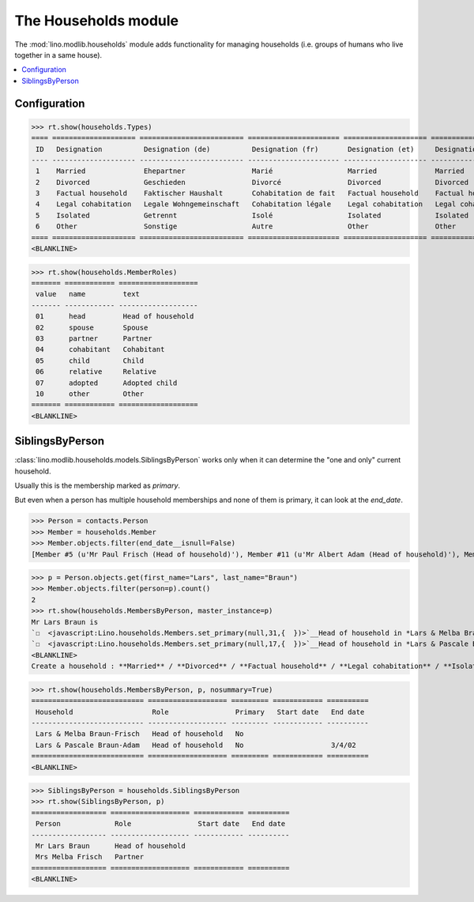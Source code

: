 .. _lino.specs.households:

=====================
The Households module
=====================

.. How to test only this document:

    $ python setup.py test -s tests.DocsTests.test_households
    
    doctest init:

    >>> from __future__ import print_function
    >>> import os
    >>> os.environ['DJANGO_SETTINGS_MODULE'] = \
    ...    'lino.projects.docs.settings.demo'
    >>> from lino.api.doctest import *

The :mod:`lino.modlib.households` module adds functionality for
managing households (i.e. groups of humans who live together in a same
house).

.. contents:: 
   :local:
   :depth: 2


Configuration
=============

>>> rt.show(households.Types)
==== ==================== ========================= ====================== ==================== ==================== ===================== ====================
 ID   Designation          Designation (de)          Designation (fr)       Designation (et)     Designation (nl)     Designation (pt-br)   Designation (es)
---- -------------------- ------------------------- ---------------------- -------------------- -------------------- --------------------- --------------------
 1    Married              Ehepartner                Marié                  Married              Married              Married               Married
 2    Divorced             Geschieden                Divorcé                Divorced             Divorced             Divorced              Divorced
 3    Factual household    Faktischer Haushalt       Cohabitation de fait   Factual household    Factual household    Factual household     Factual household
 4    Legal cohabitation   Legale Wohngemeinschaft   Cohabitation légale    Legal cohabitation   Legal cohabitation   Legal cohabitation    Legal cohabitation
 5    Isolated             Getrennt                  Isolé                  Isolated             Isolated             Isolated              Isolated
 6    Other                Sonstige                  Autre                  Other                Other                Other                 Other
==== ==================== ========================= ====================== ==================== ==================== ===================== ====================
<BLANKLINE>

>>> rt.show(households.MemberRoles)
======= ============ ===================
 value   name         text
------- ------------ -------------------
 01      head         Head of household
 02      spouse       Spouse
 03      partner      Partner
 04      cohabitant   Cohabitant
 05      child        Child
 06      relative     Relative
 07      adopted      Adopted child
 10      other        Other
======= ============ ===================
<BLANKLINE>


SiblingsByPerson
================

:class:`lino.modlib.households.models.SiblingsByPerson` works only
when it can determine the "one and only" current household.  

Usually this is the membership marked as `primary`.

But even when a person has multiple household memberships and none of
them is primary, it can look at the `end_date`.

>>> Person = contacts.Person
>>> Member = households.Member
>>> Member.objects.filter(end_date__isnull=False)
[Member #5 (u'Mr Paul Frisch (Head of household)'), Member #11 (u'Mr Albert Adam (Head of household)'), Member #17 (u'Mr Lars Braun (Head of household)'), Member #23 (u'Mr Ilja Adam (Head of household)')]

>>> p = Person.objects.get(first_name="Lars", last_name="Braun")
>>> Member.objects.filter(person=p).count()
2
>>> rt.show(households.MembersByPerson, master_instance=p)
Mr Lars Braun is
`☐  <javascript:Lino.households.Members.set_primary(null,31,{  })>`__Head of household in *Lars & Melba Braun-Frisch*
`☐  <javascript:Lino.households.Members.set_primary(null,17,{  })>`__Head of household in *Lars & Pascale Braun-Adam*
<BLANKLINE>
Create a household : **Married** / **Divorced** / **Factual household** / **Legal cohabitation** / **Isolated** / **Other**

>>> rt.show(households.MembersByPerson, p, nosummary=True)
=========================== =================== ========= ============ ==========
 Household                   Role                Primary   Start date   End date
--------------------------- ------------------- --------- ------------ ----------
 Lars & Melba Braun-Frisch   Head of household   No
 Lars & Pascale Braun-Adam   Head of household   No                     3/4/02
=========================== =================== ========= ============ ==========
<BLANKLINE>

>>> SiblingsByPerson = households.SiblingsByPerson
>>> rt.show(SiblingsByPerson, p)
================== =================== ============ ==========
 Person             Role                Start date   End date
------------------ ------------------- ------------ ----------
 Mr Lars Braun      Head of household
 Mrs Melba Frisch   Partner
================== =================== ============ ==========
<BLANKLINE>

